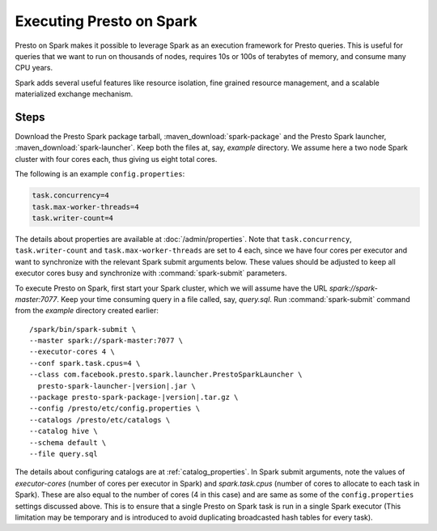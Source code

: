 =========================
Executing Presto on Spark
=========================

Presto on Spark makes it possible to leverage Spark as an execution framework 
for Presto queries. This is useful for queries that we want to run on thousands 
of nodes, requires 10s or 100s of terabytes of memory, and consume many CPU years.

Spark adds several useful features like resource isolation, fine grained resource 
management, and a scalable materialized exchange mechanism.

Steps
-----

Download the Presto Spark package tarball, :maven_download:`spark-package` 
and the Presto Spark launcher, :maven_download:`spark-launcher`. Keep both the
files at, say, *example* directory. We assume here a two node Spark cluster
with four cores each, thus giving us eight total cores.

The following is an example ``config.properties``:

.. code-block:: none

    task.concurrency=4
    task.max-worker-threads=4
    task.writer-count=4
     
The details about properties are available at :doc:`/admin/properties`.
Note that ``task.concurrency``, ``task.writer-count`` and 
``task.max-worker-threads`` are set to 4 each, since we have four cores per executor
and want to synchronize with the relevant Spark submit arguments below. 
These values should be adjusted to keep all executor cores busy and 
synchronize with :command:`spark-submit` parameters.

To execute Presto on Spark, first start your Spark cluster, which we will 
assume have the URL *spark://spark-master:7077*. Keep your 
time consuming query in a file called, say, *query.sql*. Run :command:`spark-submit`
command from the *example* directory created earlier:

.. parsed-literal:: 

     /spark/bin/spark-submit \\
     --master spark://spark-master:7077 \\
     --executor-cores 4 \\
     --conf spark.task.cpus=4 \\ 
     --class com.facebook.presto.spark.launcher.PrestoSparkLauncher \\ 
       presto-spark-launcher-\ |version|\ .jar \\
     --package presto-spark-package-\ |version|\ .tar.gz \\ 
     --config /presto/etc/config.properties \\ 
     --catalogs /presto/etc/catalogs \\ 
     --catalog hive \\
     --schema default \\ 
     --file query.sql 

The details about configuring catalogs are at :ref:`catalog_properties`. In
Spark submit arguments, note the values of *executor-cores* (number of cores per
executor in Spark) and *spark.task.cpus* (number of cores to allocate to each task
in Spark). These are also equal to the number of cores (4 in this case) and are
same as some of the ``config.properties`` settings discussed above. This is to ensure that
a single Presto on Spark task is run in a single Spark executor (This limitation may be
temporary and is introduced to avoid duplicating broadcasted hash tables for every
task).
  
